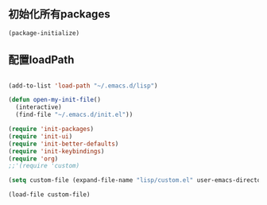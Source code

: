 ** 初始化所有packages

#+BEGIN_SRC emacs-lisp
(package-initialize)
#+END_SRC

** 配置loadPath

#+BEGIN_SRC emacs-lisp

(add-to-list 'load-path "~/.emacs.d/lisp")

(defun open-my-init-file()
  (interactive)
  (find-file "~/.emacs.d/init.el"))

(require 'init-packages)
(require 'init-ui)
(require 'init-better-defaults)
(require 'init-keybindings)
(require 'org)
;;'(require 'custom)

(setq custom-file (expand-file-name "lisp/custom.el" user-emacs-directory))

(load-file custom-file)
#+END_SRC
